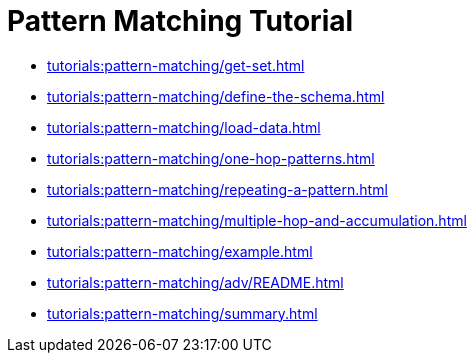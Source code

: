 = Pattern Matching Tutorial
:description: A guide to GSQL's multi-hop SELECT statements which make it convenient to express pattern-matching queries.

* xref:tutorials:pattern-matching/get-set.adoc[]
* xref:tutorials:pattern-matching/define-the-schema.adoc[]
* xref:tutorials:pattern-matching/load-data.adoc[]
* xref:tutorials:pattern-matching/one-hop-patterns.adoc[]
* xref:tutorials:pattern-matching/repeating-a-pattern.adoc[]
* xref:tutorials:pattern-matching/multiple-hop-and-accumulation.adoc[]
* xref:tutorials:pattern-matching/example.adoc[]
* xref:tutorials:pattern-matching/adv/README.adoc[]
* xref:tutorials:pattern-matching/summary.adoc[]